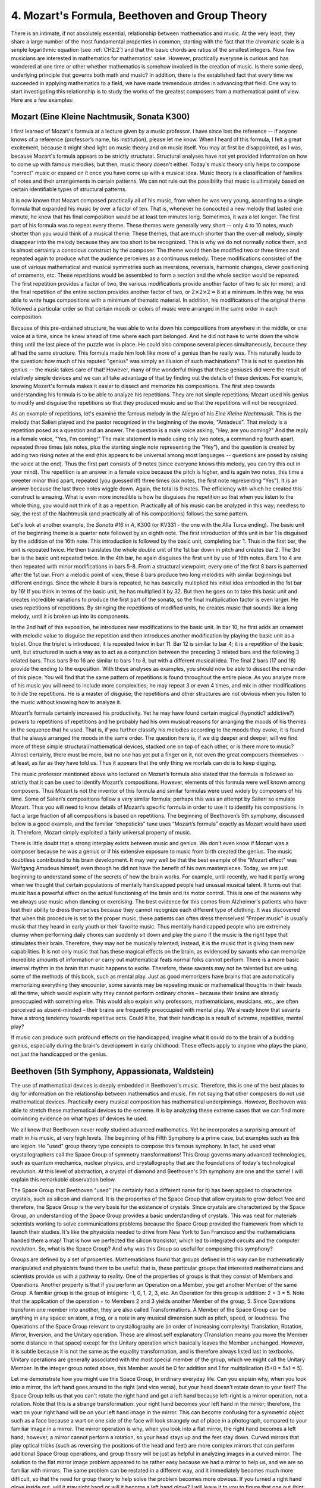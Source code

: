 .. _IV.4:

4. Mozart's Formula, Beethoven and Group Theory
-----------------------------------------------

There is an intimate, if not absolutely essential, relationship between
mathematics and music. At the very least, they share a large number of the most
fundamental properties in common, starting with the fact that the chromatic
scale is a simple logarithmic equation (see :ref:`CH2.2`) and that the basic
chords are ratios of the smallest integers. Now few musicians are interested in
mathematics for mathematics' sake. However, practically everyone is curious and
has wondered at one time or other whether mathematics is somehow involved in
the creation of music. Is there some deep, underlying principle that governs
both math and music? In addition, there is the established fact that every time
we succeeded in applying mathematics to a field, we have made tremendous
strides in advancing that field. One way to start investigating this
relationship is to study the works of the greatest composers from a
mathematical point of view. Here are a few examples:

Mozart (Eine Kleine Nachtmusik, Sonata K300)
^^^^^^^^^^^^^^^^^^^^^^^^^^^^^^^^^^^^^^^^^^^^

I first learned of Mozart's formula at a lecture given by a music professor. I
have since lost the reference -- if anyone knows of a reference (professor’s
name, his institution), please let me know. When I heard of this formula, I
felt a great excitement, because it might shed light on music theory and on
music itself. You may at first be disappointed, as I was, because Mozart's
formula appears to be strictly structural. Structural analyses have not yet
provided information on how to come up with famous melodies; but then, music
theory doesn't either. Today's music theory only helps to compose "correct"
music or expand on it once you have come up with a musical idea. Music theory
is a classification of families of notes and their arrangements in certain
patterns. We can not rule out the possibility that music is ultimately based on
certain identifiable types of structural patterns.

It is now known that Mozart composed practically all of his music, from when he
was very young, according to a single formula that expanded his music by over a
factor of ten. That is, whenever he concocted a new melody that lasted one
minute, he knew that his final composition would be at least ten minutes long.
Sometimes, it was a lot longer. The first part of his formula was to repeat
every theme. These themes were generally very short -- only 4 to 10 notes, much
shorter than you would think of a musical theme. These themes, that are much
shorter than the over-all melody, simply disappear into the melody because they
are too short to be recognized. This is why we do not normally notice them, and
is almost certainly a conscious construct by the composer. The theme would then
be modified two or three times and repeated again to produce what the audience
perceives as a continuous melody. These modifications consisted of the use of
various mathematical and musical symmetries such as inversions, reversals,
harmonic changes, clever positioning of ornaments, etc. These repetitions would
be assembled to form a section and the whole section would be repeated. The
first repetition provides a factor of two, the various modifications provide
another factor of two to six (or more), and the final repetition of the entire
section provides another factor of two, or :math:`2\times2\times2 = 8` at a
minimum. In this way, he was able to write huge compositions with a minimum of
thematic material. In addition, his modifications of the original theme
followed a particular order so that certain moods or colors of music were
arranged in the same order in each composition.

Because of this pre-ordained structure, he was able to write down his
compositions from anywhere in the middle, or one voice at a time, since he knew
ahead of time where each part belonged. And he did not have to write down the
whole thing until the last piece of the puzzle was in place. He could also
compose several pieces simultaneously, because they all had the same structure.
This formula made him look like more of a genius than he really was. This
naturally leads to the question: how much of his reputed "genius" was simply an
illusion of such machinations? This is not to question his genius -- the music
takes care of that! However, many of the wonderful things that these geniuses
did were the result of relatively simple devices and we can all take advantage
of that by finding out the details of these devices. For example, knowing
Mozart's formula makes it easier to dissect and memorize his compositions. The
first step towards understanding his formula is to be able to analyze his
repetitions. They are not simple repetitions; Mozart used his genius to modify
and disguise the repetitions so that they produced music and so that the
repetitions will not be recognized.

As an example of repetitions, let's examine the famous melody in the Allegro of
his *Eine Kleine Nachtmusik*. This is the melody that Salieri played and the
pastor recognized in the beginning of the movie, "Amadeus". That melody is a
repetition posed as a question and an answer. The question is a male voice
asking, "Hey, are you coming?" And the reply is a female voice, "Yes, I'm
coming!" The male statement is made using only two notes, a commanding fourth
apart, repeated three times (six notes, plus the starting single note
representing the “Hey”), and the question is created by adding two rising notes
at the end (this appears to be universal among most languages -- questions are
posed by raising the voice at the end). Thus the first part consists of 9 notes
(since everyone knows this melody, you can try this out in your mind). The
repetition is an answer in a female voice because the pitch is higher, and is
again two notes, this time a sweeter minor third apart, repeated (you guessed
it!) three times (six notes, the first note representing “Yes”). It is an
answer because the last three notes wiggle down. Again, the total is 9 notes.
The efficiency with which he created this construct is amazing. What is even
more incredible is how he disguises the repetition so that when you listen to
the whole thing, you would not think of it as a repetition. Practically all of
his music can be analyzed in this way; needless to say, the rest of the
Nachtmusik (and practically all of his compositions) follows the same pattern.

Let's look at another example, the *Sonata #16 in A*, K300 (or KV331 - the one
with the Alla Turca ending). The basic unit of the beginning theme is a quarter
note followed by an eighth note. The first introduction of this unit in bar 1
is disguised by the addition of the 16th note. This introduction is followed by
the basic unit, completing bar 1. Thus in the first bar, the unit is repeated
twice. He then translates the whole double unit of the 1st bar down in pitch
and creates bar 2. The 3rd bar is the basic unit repeated twice. In the 4th
bar, he again disguises the first unit by use of 16th notes. Bars 1 to 4 are
then repeated with minor modifications in bars 5-8. From a structural
viewpoint, every one of the first 8 bars is patterned after the 1st bar. From a
melodic point of view, these 8 bars produce two long melodies with similar
beginnings but different endings. Since the whole 8 bars is repeated, he has
basically multiplied his initial idea embodied in the 1st bar by 16! If you
think in terms of the basic unit, he has multiplied it by 32. But then he goes
on to take this basic unit and creates incredible variations to produce the
first part of the sonata, so the final multiplication factor is even larger. He
uses repetitions of repetitions. By stringing the repetitions of modified
units, he creates music that sounds like a long melody, until it is broken up
into its components.

In the 2nd half of this exposition, he introduces new modifications to the
basic unit. In bar 10, he first adds an ornament with melodic value to disguise
the repetition and then introduces another modification by playing the basic
unit as a triplet. Once the triplet is introduced, it is repeated twice in bar
11. Bar 12 is similar to bar 4; it is a repetition of the basic unit, but
structured in such a way as to act as a conjunction between the preceding 3
related bars and the following 3 related bars. Thus bars 9 to 16 are similar to
bars 1 to 8, but with a different musical idea. The final 2 bars (17 and 18)
provide the ending to the exposition. With these analyses as examples, you
should now be able to dissect the remainder of this piece. You will find that
the same pattern of repetitions is found throughout the entire piece. As you
analyze more of his music you will need to include more complexities; he may
repeat 3 or even 4 times, and mix in other modifications to hide the
repetitions. He is a master of disguise; the repetitions and other structures
are not obvious when you listen to the music without knowing how to analyze it.

Mozart's formula certainly increased his productivity. Yet he may have found
certain magical (hypnotic? addictive?) powers to repetitions of repetitions and
he probably had his own musical reasons for arranging the moods of his themes
in the sequence that he used. That is, if you further classify his melodies
according to the moods they evoke, it is found that he always arranged the
moods in the same order. The question here is, if we dig deeper and deeper,
will we find more of these simple structural/mathematical devices, stacked one
on top of each other, or is there more to music? Almost certainly, there must
be more, but no one has yet put a finger on it, not even the great composers
themselves -- at least, as far as they have told us. Thus it appears that the
only thing we mortals can do is to keep digging.

The music professor mentioned above who lectured on Mozart’s formula also
stated that the formula is followed so strictly that it can be used to identify
Mozart’s compositions. However, elements of this formula were well known among
composers. Thus Mozart is not the inventor of this formula and similar formulas
were used widely by composers of his time. Some of Salieri’s compositions
follow a very similar formula; perhaps this was an attempt by Salieri so
emulate Mozart. Thus you will need to know details of Mozart’s specific formula
in order to use it to identify his compositions. In fact a large fraction of
all compositions is based on repetitions. The beginning of Beethoven’s 5th
symphony, discussed below is a good example, and the familiar “chopsticks” tune
uses “Mozart’s formula” exactly as Mozart would have used it. Therefore, Mozart
simply exploited a fairly universal property of music.

There is little doubt that a strong interplay exists between music and genius.
We don't even know if Mozart was a composer because he was a genius or if his
extensive exposure to music from birth created the genius. The music doubtless
contributed to his brain development. It may very well be that the best example
of the "Mozart effect" was Wolfgang Amadeus himself, even though he did not
have the benefit of his own masterpieces. Today, we are just beginning to
understand some of the secrets of how the brain works. For example, until
recently, we had it partly wrong when we thought that certain populations of
mentally handicapped people had unusual musical talent. It turns out that music
has a powerful effect on the actual functioning of the brain and its motor
control. This is one of the reasons why we always use music when dancing or
exercising. The best evidence for this comes from Alzheimer's patients who have
lost their ability to dress themselves because they cannot recognize each
different type of clothing. It was discovered that when this procedure is set
to the proper music, these patients can often dress themselves! "Proper music"
is usually music that they heard in early youth or their favorite music. Thus
mentally handicapped people who are extremely clumsy when performing daily
chores can suddenly sit down and play the piano if the music is the right type
that stimulates their brain. Therefore, they may not be musically talented;
instead, it is the music that is giving them new capabilities. It is not only
music that has these magical effects on the brain, as evidenced by savants who
can memorize incredible amounts of information or carry out mathematical feats
normal folks cannot perform. There is a more basic internal rhythm in the brain
that music happens to excite. Therefore, these savants may not be talented but
are using some of the methods of this book, such as mental play. Just as good
memorizers have brains that are automatically memorizing everything they
encounter, some savants may be repeating music or mathematical thoughts in
their heads all the time, which would explain why they cannot perform ordinary
chores – because their brains are already preoccupied with something else. This
would also explain why professors, mathematicians, musicians, etc., are often
perceived as absent-minded – their brains are frequently preoccupied with
mental play. We already know that savants have a strong tendency towards
repetitive acts. Could it be, that their handicap is a result of extreme,
repetitive, mental play?

If music can produce such profound effects on the handicapped, imagine what it
could do to the brain of a budding genius, especially during the brain's
development in early childhood. These effects apply to anyone who plays the
piano, not just the handicapped or the genius.

Beethoven (5th Symphony, Appassionata, Waldstein)
^^^^^^^^^^^^^^^^^^^^^^^^^^^^^^^^^^^^^^^^^^^^^^^^^

The use of mathematical devices is deeply embedded in Beethoven's music.
Therefore, this is one of the best places to dig for information on the
relationship between mathematics and music. I'm not saying that other composers
do not use mathematical devices. Practically every musical composition has
mathematical underpinnings. However, Beethoven was able to stretch these
mathematical devices to the extreme. It is by analyzing these extreme cases
that we can find more convincing evidence on what types of devices he used.

We all know that Beethoven never really studied advanced mathematics. Yet he
incorporates a surprising amount of math in his music, at very high levels. The
beginning of his Fifth Symphony is a prime case, but examples such as this are
legion. He "used" group theory type concepts to compose this famous symphony.
In fact, he used what crystallographers call the Space Group of symmetry
transformations! This Group governs many advanced technologies, such as quantum
mechanics, nuclear physics, and crystallography that are the foundations of
today's technological revolution. At this level of abstraction, a crystal of
diamond and Beethoven's 5th symphony are one and the same! I will explain this
remarkable observation below.

The Space Group that Beethoven "used" (he certainly had a different name for
it) has been applied to characterize crystals, such as silicon and diamond. It
is the properties of the Space Group that allow crystals to grow defect free
and therefore, the Space Group is the very basis for the existence of crystals.
Since crystals are characterized by the Space Group, an understanding of the
Space Group provides a basic understanding of crystals. This was neat for
materials scientists working to solve communications problems because the Space
Group provided the framework from which to launch their studies. It's like the
physicists needed to drive from New York to San Francisco and the
mathematicians handed them a map! That is how we perfected the silicon
transistor, which led to integrated circuits and the computer revolution. So,
what is the Space Group? And why was this Group so useful for composing this
symphony?

Groups are defined by a set of properties. Mathematicians found that groups
defined in this way can be mathematically manipulated and physicists found them
to be useful: that is, these particular groups that interested mathematicians
and scientists provide us with a pathway to reality. One of the properties of
groups is that they consist of Members and Operations. Another property is that
if you perform an Operation on a Member, you get another Member of the same
Group. A familiar group is the group of integers: -1, 0, 1, 2, 3, etc. An
Operation for this group is addition: 2 + 3 = 5. Note that the application of
the operation + to Members 2 and 3 yields another Member of the group, 5. Since
Operations transform one member into another, they are also called
Transformations. A Member of the Space Group can be anything in any space: an
atom, a frog, or a note in any musical dimension such as pitch, speed, or
loudness. The Operations of the Space Group relevant to crystallography are (in
order of increasing complexity) Translation, Rotation, Mirror, Inversion, and
the Unitary operation. These are almost self explanatory (Translation means you
move the Member some distance in that space) except for the Unitary operation
which basically leaves the Member unchanged. However, it is subtle because it
is not the same as the equality transformation, and is therefore always listed
last in textbooks. Unitary operations are generally associated with the most
special member of the group, which we might call the Unitary Member. In the
integer group noted above, this Member would be 0 for addition and 1 for
multiplication (5+0 = 5x1 = 5).

Let me demonstrate how you might use this Space Group, in ordinary everyday
life. Can you explain why, when you look into a mirror, the left hand goes
around to the right (and vice versa), but your head doesn't rotate down to your
feet? The Space Group tells us that you can't rotate the right hand and get a
left hand because left-right is a mirror operation, not a rotation. Note that
this is a strange transformation: your right hand becomes your left hand in the
mirror; therefore, the wart on your right hand will be on your left hand image
in the mirror. This can become confusing for a symmetric object such as a face
because a wart on one side of the face will look strangely out of place in a
photograph, compared to your familiar image in a mirror. The mirror operation
is why, when you look into a flat mirror, the right hand becomes a left hand;
however, a mirror cannot perform a rotation, so your head stays up and the feet
stay down. Curved mirrors that play optical tricks (such as reversing the
positions of the head and feet) are more complex mirrors that can perform
additional Space Group operations, and group theory will be just as helpful in
analyzing images in a curved mirror. The solution to the flat mirror image
problem appeared to be rather easy because we had a mirror to help us, and we
are so familiar with mirrors. The same problem can be restated in a different
way, and it immediately becomes much more difficult, so that the need for group
theory to help solve the problem becomes more obvious. If you turned a right
hand glove inside out, will it stay right hand or will it become a left hand
glove? I will leave it to you to figure that one out (hint: use a mirror).

Let's see how Beethoven used his intuitive understanding of spatial symmetry to
compose his 5th Symphony. That famous first movement is constructed using a
short musical theme consisting of four notes; the first three are repetitions
of the same note. Since the fourth note is different, it is called the surprise
note and Beethoven’s genius was to assign the beat to this note. This theme can
be represented by the sequence 5553, where 3 is the surprise note. This is a
pitch based space group; Beethoven used a space with 3 dimensions, pitch, time,
and volume. I will consider only the pitch and time dimensions in the following
discussions. Beethoven starts his Fifth Symphony by first introducing a Member
of his Group: 5553. After a momentary pause to give us time to recognize his
Member, he performs a Translation operation: 4442. Every note is translated
down. The result is another Member of the same Group. After another pause so
that we can recognize his Translation operator, he says, "Isn't this
interesting? Let's have fun!" and demonstrates the potential of this Operator
with a series of translations that creates music. In order to make sure that we
understand his construct, he does not mix other, more complicated, operators at
this time. In the ensuing series of bars, he then successively incorporates the
Rotation operator, creating 3555, and the Mirror operator, creating 7555.
Somewhere near the middle of the 1st movement, he finally introduces what might
be interpreted as the Unitary Member: 5555. Note that these groups of 5
identical notes are simply repeated, which is the Unitary operation!

In the final fast movements, he returns to the same group, but uses only the
Unitary Member, and in a way that is one level more complex. It is always
repeated three times. What is curious is that this is followed by a fourth
sequence -- a surprise sequence 7654, which is not a Member. Together with the
thrice repeated Unitary Member, the surprise sequence forms a Supergroup of the
original Group. He has generalized his Group concept! The supergroup now
consists of three members and a non-member of the initial group, which
satisfies the conditions of the initial group (three repeats and a surprise).

Thus, the beginning of Beethoven's *Fifth Symphony*, when translated into
mathematical language, reads like the first chapter of a textbook on group
theory, almost sentence for sentence! Remember, group theory is one of the
highest forms of mathematics. The material is even presented in the correct
order as they appear in textbooks, from the introduction of the Member to the
use of the Operators, starting with the simplest, Translation, and ending with
the most subtle, the Unitary operator. He even demonstrates the generality of
the concept by creating a supergroup from the original group.

Beethoven was particularly fond of this four-note theme, and used it in many of
his compositions, such as the first movement of the *Appassionata* piano
sonata, see bar 10, LH. Being the master that he is, he carefully avoids the
pitch based Space Group for the *Appassionata* and uses different spaces -- he
transforms them in time (tempo) space and volume space (bars 234 to 238). This
is further support for the idea that he must have had an intuitive grasp of
group theory and consciously distinguished between these spaces. It seems to be
a mathematical impossibility that this many agreements of his constructs with
group theory happened by accident, and is virtual proof that he was
experimenting with these concepts.

Why was this construct so useful in this introduction to the *Fifth Symphony*?
It certainly provides a uniform platform on which to hang his music. The
simplicity and uniformity allow the audience to concentrate only on the music
without distraction. It also has an addictive effect. These subliminal
repetitions (the audience is not supposed to know that he used this particular
device) can produce a large emotional effect. It is like a magician's trick --
it has a much larger effect if we do not know how the magician does it. It is a
way of controlling the audience without their knowledge. Just as Beethoven had
an intuitive understanding of this group type concept, we may all feel that
some kind of pattern exists, without recognizing it explicitly. Mozart
accomplished a similar effect using repetitions.

Knowledge of these group type devices that he uses is very useful for playing
his music, because it tells you exactly what you should and should not do.
Another example of this can be found in the 3rd movement of his Waldstein
sonata, where the entire movement is based on a 3-note theme represented by 155
(the first ``C G G`` at the beginning). He does the same thing with the initial
arpeggio of the 1st movement of the *Appassionata*, with a theme represented by
531 (the first ``C Ab F``). In both cases, unless you maintain the beat on the
last note, the music loses its structure, depth and excitement. This is
particularly interesting in the *Appassionata*, because in an arpeggio, you
normally place the beat on the first note, and many students actually make that
mistake. As in the Waldstein, this initial theme is repeated throughout the
movement and is made increasingly obvious as the movement progresses. But by
then, the audience is addicted to it and does not even notice that it is
dominating the music. For those interested, you might look near the end of the
1st movement of the Appassionata where he transforms the theme to 315 and
raises it to an extreme and almost ridiculous level at bar 240. Yet most in the
audience will have no idea what device Beethoven was using, except to enjoy the
wild climax, which is obviously ridiculously extreme, but by now carries a
mysterious familiarity because the construct is the same, and you have heard it
hundreds of times.  Note that this climax loses much of its effect if the
pianist does not bring out the theme (introduced in the first bar!) and
emphasize the beat note.

Beethoven tells us the reason for the inexplicable 531 arpeggio in the
beginning of the *Appassionata* when the arpeggio morphs into the main theme of
the movement at bar 35. That is when we discover that the arpeggio at the
beginning is an inverted and schematized form of his main theme, and why the
beat is where it is. Thus the beginning of this piece, up to bar 35, is a
psychological preparation for one of the most beautiful themes he composed (bar
35). He wanted to implant the idea of the theme in our brain before we heard
it! That may be one explanation for why this strange arpeggio is repeated twice
at the beginning using an illogical chord progression. With analysis of this
type, the structure of the entire 1st movement becomes apparent, which helps us
to memorize, interpret, and play the piece correctly.

The use of group theoretical type concepts might be an extra dimension that
Beethoven wove into his music, perhaps to let us know how smart he was, in case
we still didn't get the message. It may or may not be the mechanism with which
he generated the music. Therefore, the above analysis gives us only a small
glimpse into the mental processes that inspire music. Simply using these
devices does not result in music. Or, are we coming close to something that
Beethoven knew but didn't tell anyone?
